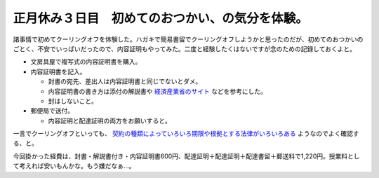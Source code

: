 正月休み３日目　初めてのおつかい、の気分を体験。
================================================

諸事情で初めてクーリングオフを体験した。ハガキで簡易書留でクーリングオフしようかと思ったのだが、初めてのおつかいのごとく、不安でいっぱいだったので、内容証明もやってみた。二度と経験したくはないですが念のための記録しておくよと。

* 文房具屋で複写式の内容証明書を購入。

* 内容証明書を記入。


  * 封書の宛先、差出人は内容証明書と同じでないとダメ。

  * 内容証明書の書き方は添付の解説書や `経済産業省のサイト <http://www.kansai.meti.go.jp/4syokei/coshomen.htm>`_ などを参考にした。

  * 封はしないこと。


* 郵便局で送付。


  * 内容証明と配達証明の両方をお願いすると。



一言でクーリングオフといっても、 `契約の種類によっていろいろ期限や根拠とする法律がいろいろある <http://ja.wikipedia.org/wiki/%E3%82%AF%E3%83%BC%E3%83%AA%E3%83%B3%E3%82%B0%E3%82%AA%E3%83%95#.E3.82.AF.E3.83.BC.E3.83.AA.E3.83.B3.E3.82.B0.E3.82.AA.E3.83.95.E4.B8.80.E8.A6.A7.E8.A1.A8>`_ ようなのでよく確認する、と。



今回掛かった経費は、封書・解説書付き・内容証明書600円、配達証明＋配達証明＋配達書留＋郵送料で1,220円。授業料として考えれば安いもんかな。もう嫌だなぁ…。






.. author:: default
.. categories:: life,error
.. tags::
.. comments::
